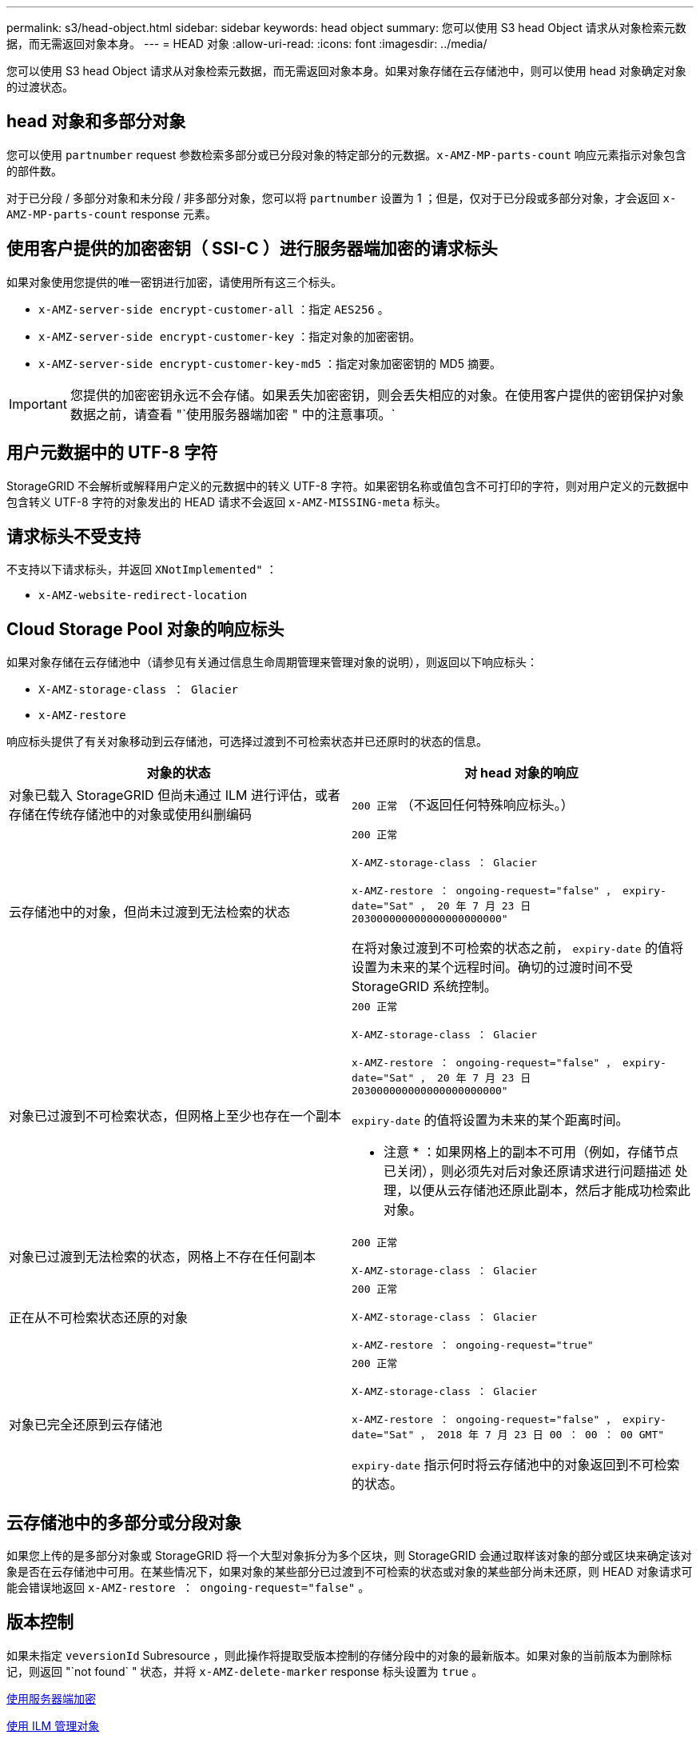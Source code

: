 ---
permalink: s3/head-object.html 
sidebar: sidebar 
keywords: head object 
summary: 您可以使用 S3 head Object 请求从对象检索元数据，而无需返回对象本身。 
---
= HEAD 对象
:allow-uri-read: 
:icons: font
:imagesdir: ../media/


[role="lead"]
您可以使用 S3 head Object 请求从对象检索元数据，而无需返回对象本身。如果对象存储在云存储池中，则可以使用 head 对象确定对象的过渡状态。



== head 对象和多部分对象

您可以使用 `partnumber` request 参数检索多部分或已分段对象的特定部分的元数据。`x-AMZ-MP-parts-count` 响应元素指示对象包含的部件数。

对于已分段 / 多部分对象和未分段 / 非多部分对象，您可以将 `partnumber` 设置为 1 ；但是，仅对于已分段或多部分对象，才会返回 `x-AMZ-MP-parts-count` response 元素。



== 使用客户提供的加密密钥（ SSI-C ）进行服务器端加密的请求标头

如果对象使用您提供的唯一密钥进行加密，请使用所有这三个标头。

* `x-AMZ-server-side encrypt-customer-all` ：指定 `AES256` 。
* `x-AMZ-server-side encrypt-customer-key` ：指定对象的加密密钥。
* `x-AMZ-server-side encrypt-customer-key-md5` ：指定对象加密密钥的 MD5 摘要。



IMPORTANT: 您提供的加密密钥永远不会存储。如果丢失加密密钥，则会丢失相应的对象。在使用客户提供的密钥保护对象数据之前，请查看 "`使用服务器端加密 " 中的注意事项。`



== 用户元数据中的 UTF-8 字符

StorageGRID 不会解析或解释用户定义的元数据中的转义 UTF-8 字符。如果密钥名称或值包含不可打印的字符，则对用户定义的元数据中包含转义 UTF-8 字符的对象发出的 HEAD 请求不会返回 `x-AMZ-MISSING-meta` 标头。



== 请求标头不受支持

不支持以下请求标头，并返回 `XNotImplemented"` ：

* `x-AMZ-website-redirect-location`




== Cloud Storage Pool 对象的响应标头

如果对象存储在云存储池中（请参见有关通过信息生命周期管理来管理对象的说明），则返回以下响应标头：

* `X-AMZ-storage-class ： Glacier`
* `x-AMZ-restore`


响应标头提供了有关对象移动到云存储池，可选择过渡到不可检索状态并已还原时的状态的信息。

|===
| 对象的状态 | 对 head 对象的响应 


 a| 
对象已载入 StorageGRID 但尚未通过 ILM 进行评估，或者存储在传统存储池中的对象或使用纠删编码
 a| 
`200 正常` （不返回任何特殊响应标头。）



 a| 
云存储池中的对象，但尚未过渡到无法检索的状态
 a| 
`200 正常`

`X-AMZ-storage-class ： Glacier`

`x-AMZ-restore ： ongoing-request="false" ， expiry-date="Sat" ， 20 年 7 月 23 日 203000000000000000000000"`

在将对象过渡到不可检索的状态之前， `expiry-date` 的值将设置为未来的某个远程时间。确切的过渡时间不受 StorageGRID 系统控制。



 a| 
对象已过渡到不可检索状态，但网格上至少也存在一个副本
 a| 
`200 正常`

`X-AMZ-storage-class ： Glacier`

`x-AMZ-restore ： ongoing-request="false" ， expiry-date="Sat" ， 20 年 7 月 23 日 203000000000000000000000"`

`expiry-date` 的值将设置为未来的某个距离时间。

* 注意 * ：如果网格上的副本不可用（例如，存储节点已关闭），则必须先对后对象还原请求进行问题描述 处理，以便从云存储池还原此副本，然后才能成功检索此对象。



 a| 
对象已过渡到无法检索的状态，网格上不存在任何副本
 a| 
`200 正常`

`X-AMZ-storage-class ： Glacier`



 a| 
正在从不可检索状态还原的对象
 a| 
`200 正常`

`X-AMZ-storage-class ： Glacier`

`x-AMZ-restore ： ongoing-request="true"`



 a| 
对象已完全还原到云存储池
 a| 
`200 正常`

`X-AMZ-storage-class ： Glacier`

`x-AMZ-restore ： ongoing-request="false" ， expiry-date="Sat" ， 2018 年 7 月 23 日 00 ： 00 ： 00 GMT"`

`expiry-date` 指示何时将云存储池中的对象返回到不可检索的状态。

|===


== 云存储池中的多部分或分段对象

如果您上传的是多部分对象或 StorageGRID 将一个大型对象拆分为多个区块，则 StorageGRID 会通过取样该对象的部分或区块来确定该对象是否在云存储池中可用。在某些情况下，如果对象的某些部分已过渡到不可检索的状态或对象的某些部分尚未还原，则 HEAD 对象请求可能会错误地返回 `x-AMZ-restore ： ongoing-request="false"` 。



== 版本控制

如果未指定 `veversionId` Subresource ，则此操作将提取受版本控制的存储分段中的对象的最新版本。如果对象的当前版本为删除标记，则返回 "`not found` " 状态，并将 `x-AMZ-delete-marker` response 标头设置为 `true` 。

xref:using-server-side-encryption.adoc[使用服务器端加密]

xref:../ilm/index.adoc[使用 ILM 管理对象]

xref:post-object-restore.adoc[后对象还原]

xref:s3-operations-tracked-in-audit-logs.adoc[在审核日志中跟踪 S3 操作]
